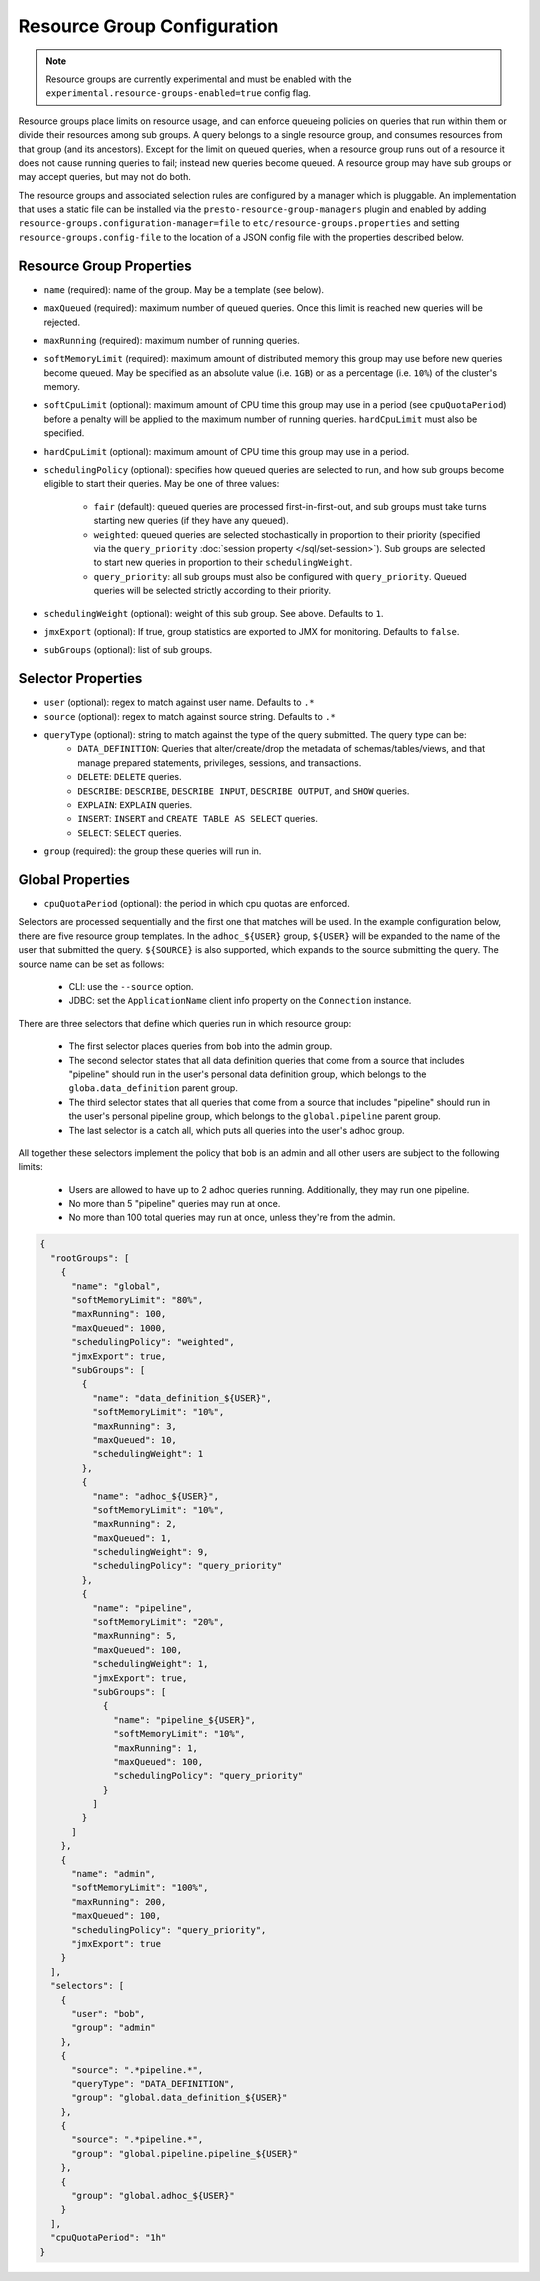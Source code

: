 ============================
Resource Group Configuration
============================

.. note::
    Resource groups are currently experimental and must be enabled with the
    ``experimental.resource-groups-enabled=true`` config flag.

Resource groups place limits on resource usage, and can enforce queueing policies on
queries that run within them or divide their resources among sub groups. A query
belongs to a single resource group, and consumes resources from that group (and its ancestors).
Except for the limit on queued queries, when a resource group runs out of a resource
it does not cause running queries to fail; instead new queries become queued.
A resource group may have sub groups or may accept queries, but may not do both.

The resource groups and associated selection rules are configured by a manager which is pluggable.
An implementation that uses a static file can be installed via the ``presto-resource-group-managers``
plugin and enabled by adding ``resource-groups.configuration-manager=file`` to
``etc/resource-groups.properties`` and setting ``resource-groups.config-file`` to the
location of a JSON config file with the properties described below.

Resource Group Properties
-------------------------

* ``name`` (required): name of the group. May be a template (see below).

* ``maxQueued`` (required): maximum number of queued queries. Once this limit is reached
  new queries will be rejected.

* ``maxRunning`` (required): maximum number of running queries.

* ``softMemoryLimit`` (required): maximum amount of distributed memory this
  group may use before new queries become queued. May be specified as
  an absolute value (i.e. ``1GB``) or as a percentage (i.e. ``10%``) of the cluster's memory.

* ``softCpuLimit`` (optional): maximum amount of CPU time this
  group may use in a period (see ``cpuQuotaPeriod``) before a penalty will be applied to
  the maximum number of running queries. ``hardCpuLimit`` must also be specified.

* ``hardCpuLimit`` (optional): maximum amount of CPU time this
  group may use in a period.

* ``schedulingPolicy`` (optional): specifies how queued queries are selected to run,
  and how sub groups become eligible to start their queries. May be one of three values:

    * ``fair`` (default): queued queries are processed first-in-first-out, and sub groups
      must take turns starting new queries (if they have any queued).

    * ``weighted``: queued queries are selected stochastically in proportion to their priority
      (specified via the ``query_priority`` :doc:`session property </sql/set-session>`). Sub groups are selected
      to start new queries in proportion to their ``schedulingWeight``.

    * ``query_priority``: all sub groups must also be configured with ``query_priority``.
      Queued queries will be selected strictly according to their priority.

* ``schedulingWeight`` (optional): weight of this sub group. See above.
  Defaults to ``1``.

* ``jmxExport`` (optional): If true, group statistics are exported to JMX for monitoring.
  Defaults to ``false``.

* ``subGroups`` (optional): list of sub groups.

Selector Properties
-------------------

* ``user`` (optional): regex to match against user name. Defaults to ``.*``

* ``source`` (optional): regex to match against source string. Defaults to ``.*``

* ``queryType`` (optional): string to match against the type of the query submitted. The query type can be:
    * ``DATA_DEFINITION``: Queries that alter/create/drop the metadata of schemas/tables/views, and that manage
      prepared statements, privileges, sessions, and transactions.
    * ``DELETE``: ``DELETE`` queries.
    * ``DESCRIBE``: ``DESCRIBE``, ``DESCRIBE INPUT``, ``DESCRIBE OUTPUT``, and ``SHOW`` queries.
    * ``EXPLAIN``: ``EXPLAIN`` queries.
    * ``INSERT``: ``INSERT`` and ``CREATE TABLE AS SELECT`` queries.
    * ``SELECT``: ``SELECT`` queries.

* ``group`` (required): the group these queries will run in.

Global Properties
-----------------

* ``cpuQuotaPeriod`` (optional): the period in which cpu quotas are enforced.

Selectors are processed sequentially and the first one that matches will be used.
In the example configuration below, there are five resource group templates.
In the ``adhoc_${USER}`` group, ``${USER}`` will be expanded to the name of the
user that submitted the query. ``${SOURCE}`` is also supported, which expands
to the source submitting the query. The source name can be set as follows:

  * CLI: use the ``--source`` option.

  * JDBC: set the ``ApplicationName`` client info property on the ``Connection`` instance.

There are three selectors that define which queries run in which resource group:

  * The first selector places queries from ``bob`` into the admin group.

  * The second selector states that all data definition queries that come from a source that includes "pipeline"
    should run in the user's personal data definition group, which belongs to the
    ``globa.data_definition`` parent group.

  * The third selector states that all queries that come from a source that includes "pipeline"
    should run in the user's personal pipeline group, which belongs to the ``global.pipeline``
    parent group.

  * The last selector is a catch all, which puts all queries into the user's adhoc group.

All together these selectors implement the policy that ``bob`` is an admin and
all other users are subject to the following limits:

  * Users are allowed to have up to 2 adhoc queries running. Additionally, they may run one pipeline.

  * No more than 5 "pipeline" queries may run at once.

  * No more than 100 total queries may run at once, unless they're from the admin.

.. code-block:: json

    {
      "rootGroups": [
        {
          "name": "global",
          "softMemoryLimit": "80%",
          "maxRunning": 100,
          "maxQueued": 1000,
          "schedulingPolicy": "weighted",
          "jmxExport": true,
          "subGroups": [
            {
              "name": "data_definition_${USER}",
              "softMemoryLimit": "10%",
              "maxRunning": 3,
              "maxQueued": 10,
              "schedulingWeight": 1
            },
            {
              "name": "adhoc_${USER}",
              "softMemoryLimit": "10%",
              "maxRunning": 2,
              "maxQueued": 1,
              "schedulingWeight": 9,
              "schedulingPolicy": "query_priority"
            },
            {
              "name": "pipeline",
              "softMemoryLimit": "20%",
              "maxRunning": 5,
              "maxQueued": 100,
              "schedulingWeight": 1,
              "jmxExport": true,
              "subGroups": [
                {
                  "name": "pipeline_${USER}",
                  "softMemoryLimit": "10%",
                  "maxRunning": 1,
                  "maxQueued": 100,
                  "schedulingPolicy": "query_priority"
                }
              ]
            }
          ]
        },
        {
          "name": "admin",
          "softMemoryLimit": "100%",
          "maxRunning": 200,
          "maxQueued": 100,
          "schedulingPolicy": "query_priority",
          "jmxExport": true
        }
      ],
      "selectors": [
        {
          "user": "bob",
          "group": "admin"
        },
        {
          "source": ".*pipeline.*",
          "queryType": "DATA_DEFINITION",
          "group": "global.data_definition_${USER}"
        },
        {
          "source": ".*pipeline.*",
          "group": "global.pipeline.pipeline_${USER}"
        },
        {
          "group": "global.adhoc_${USER}"
        }
      ],
      "cpuQuotaPeriod": "1h"
    }

